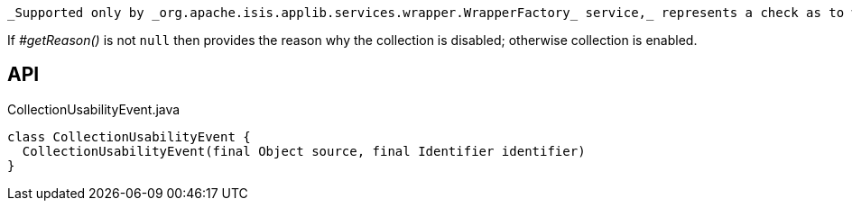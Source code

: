 :Notice: Licensed to the Apache Software Foundation (ASF) under one or more contributor license agreements. See the NOTICE file distributed with this work for additional information regarding copyright ownership. The ASF licenses this file to you under the Apache License, Version 2.0 (the "License"); you may not use this file except in compliance with the License. You may obtain a copy of the License at. http://www.apache.org/licenses/LICENSE-2.0 . Unless required by applicable law or agreed to in writing, software distributed under the License is distributed on an "AS IS" BASIS, WITHOUT WARRANTIES OR  CONDITIONS OF ANY KIND, either express or implied. See the License for the specific language governing permissions and limitations under the License.

 _Supported only by _org.apache.isis.applib.services.wrapper.WrapperFactory_ service,_ represents a check as to whether a collection is usable or has been disabled.

If _#getReason()_ is not `null` then provides the reason why the collection is disabled; otherwise collection is enabled.

== API

[source,java]
.CollectionUsabilityEvent.java
----
class CollectionUsabilityEvent {
  CollectionUsabilityEvent(final Object source, final Identifier identifier)
}
----


